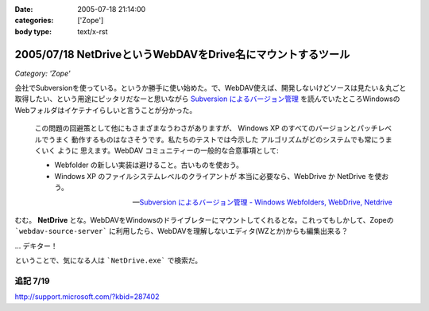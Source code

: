 :date: 2005-07-18 21:14:00
:categories: ['Zope']
:body type: text/x-rst

============================================================
2005/07/18 NetDriveというWebDAVをDrive名にマウントするツール
============================================================

*Category: 'Zope'*

会社でSubversionを使っている。というか勝手に使い始めた。で、WebDAV使えば、開発しないけどソースは見たい＆丸ごと取得したい、という用途にピッタリだなーと思いながら `Subversion によるバージョン管理`_ を読んでいたところWindowsのWebフォルダはイケテナイらしいと言うことが分かった。

.. _`Subversion によるバージョン管理`: http://subversion.bluegate.org/doc/book.html



.. :extend type: text/x-rst
.. :extend:

.. highlights::

  この問題の回避策として他にもさまざまなうわさがありますが、
  Windows XP のすべてのバージョンとパッチレベルでうまく
  動作するものはなさそうです。私たちのテストでは今示した
  アルゴリズムがどのシステムでも常にうまくいく ように
  思えます。WebDAV コミュニティーの一般的な合意事項として:

  - Webfolder の新しい実装は避けること。古いものを使おう。 

  - Windows XP のファイルシステムレベルのクライアントが
    本当に必要なら、WebDrive か NetDrive を使おう。

  -- `Subversion によるバージョン管理 - Windows Webfolders, WebDrive, Netdrive`_

むむ。 **NetDrive** とな。WebDAVをWindowsのドライブレターにマウントしてくれるとな。これってもしかして、Zopeの ```webdav-source-server``` に利用したら、WebDAVを理解しないエディタ(WZとか)からも編集出来る？

... デキター！

ということで、気になる人は ```NetDrive.exe``` で検索だ。

.. _`Subversion によるバージョン管理 - Windows Webfolders, WebDrive, Netdrive`: http://subversion.bluegate.org/doc/book.html#svn.webdav.clients.windows

追記 7/19
-----------

http://support.microsoft.com/?kbid=287402




.. :trackbacks:
.. :trackback id: 2005-11-28.5112182612
.. :title: FTP を仮想ドライブ化する無料ソフト NetDrive
.. :blog name: 週刊東京Worker　（東京労働者）
.. :url: http://tkworker.exblog.jp/3425830
.. :date: 2005-11-28 00:48:31
.. :body:
.. 
.. 
.. NetDrive
.. 
.. 英語が苦手な人は、こっち　＞　清水川ｗｅｂ
.. 
.. 
.. 他に有料版ソフトとしては WebDrive が有名。
.. こちらは日本語版もあり、FTP だけでなく WebDAV にも対応している。
.. 
.. 
.. 
.. 
.. :trackbacks:
.. :trackback id: 2006-05-10.1115514921
.. :title: Windows/tools/NetDrive
.. :blog name: Jicoo Corp. PukiWiki plus (PukiWiki/TrackBack 0.3)
.. :url: http://host4.headoffice.jicoo.co.jp/wiki/index.php?Windows%2Ftools%2FNetDrive
.. :date: 2006-05-10 13:25:12
.. :body:
.. Windows    NetDriveでWebDAVフォルダをマウント    NetDriveでWebDAVフォルダをマウント    MaruhanのM-GISでhalldataサーバをNetDriveでマウントしています http://blog.livedoor.jp/dualcomputer/archives/50255738.html http://www.novell.com/coolsolutions/qna/999....
.. 

